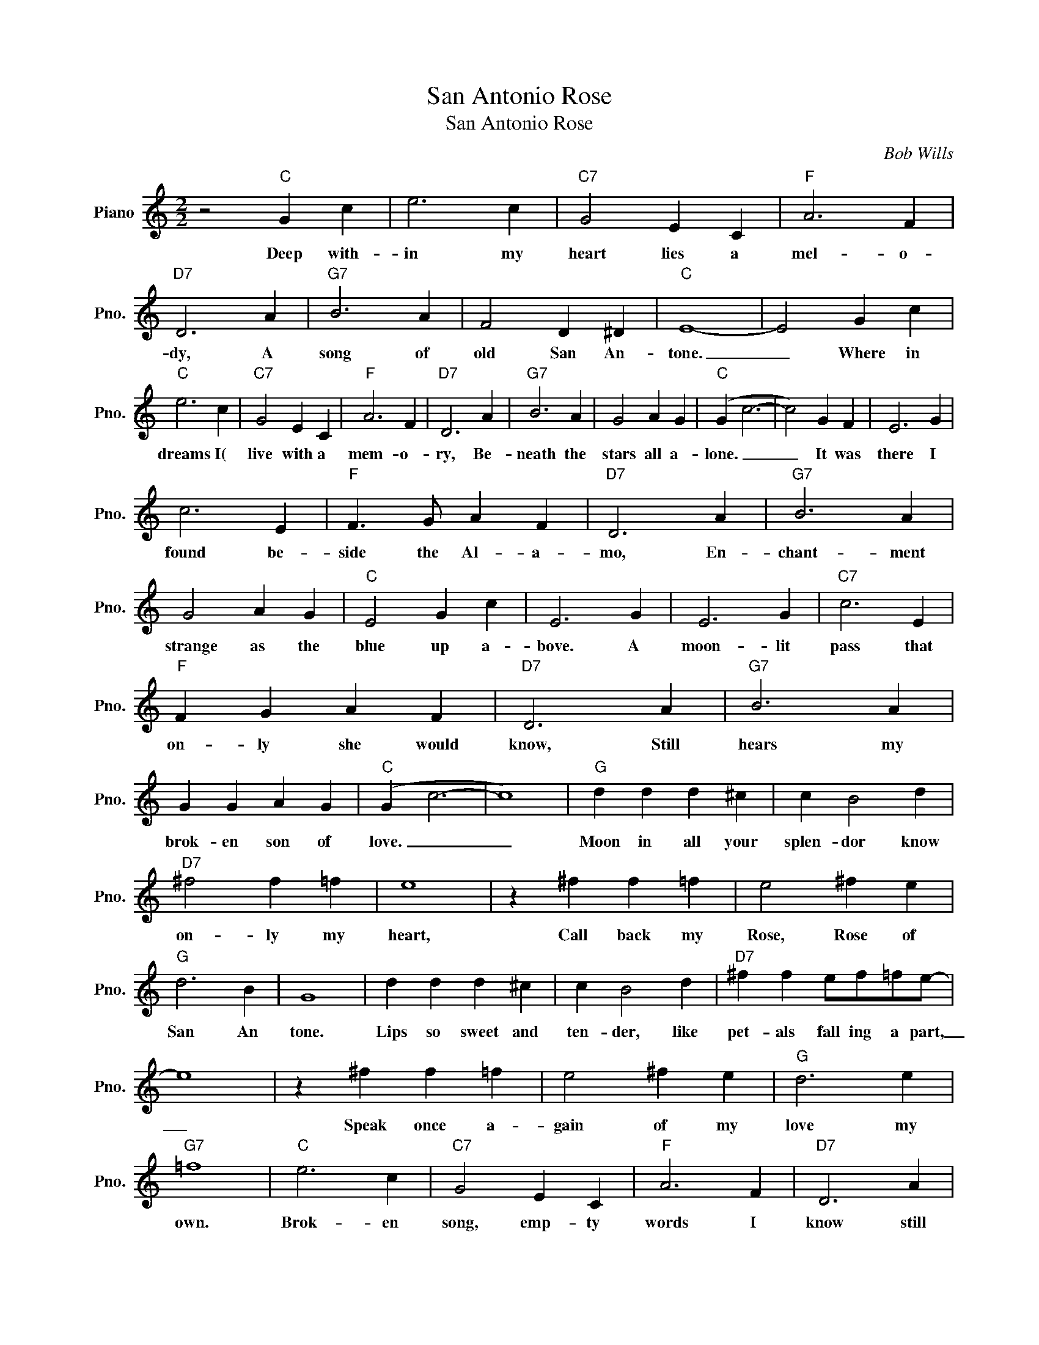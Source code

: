 X:1
T:San Antonio Rose
T:San Antonio Rose
C:Bob Wills
Z:All Rights Reserved
L:1/4
M:2/2
K:C
V:1 treble nm="Piano" snm="Pno."
%%MIDI program 0
%%MIDI control 7 100
%%MIDI control 10 64
V:1
 z2"C" G c | e3 c |"C7" G2 E C |"F" A3 F |"D7" D3 A |"G7" B3 A | F2 D ^D |"C" E4- | E2 G c | %9
w: Deep with-|in my|heart lies a|mel- o-|dy, A|song of|old San An-|tone.|_ Where in|
"C" e3 c |"C7" G2 E C |"F" A3 F |"D7" D3 A |"G7" B3 A | G2 A G |"C" (G c3- | c2) G F | E3 G | %18
w: dreams I(|live with a|mem- o-|ry, Be-|neath the|stars all a-|lone. _|_ It was|there I|
 c3 E |"F" F3/2 G/ A F |"D7" D3 A |"G7" B3 A | G2 A G |"C" E2 G c | E3 G | E3 G |"C7" c3 E | %27
w: found be-|side the Al- a-|mo, En-|chant- ment|strange as the|blue up a-|bove. A|moon- lit|pass that|
"F" F G A F |"D7" D3 A |"G7" B3 A | G G A G |"C" (G c3- | c4) |"G" d d d ^c | c B2 d | %35
w: on- ly she would|know, Still|hears my|brok- en son of|love. _|_|Moon in all your|splen- dor know|
"D7" ^f2 f =f | e4 | z ^f f =f | e2 ^f e |"G" d3 B | G4 | d d d ^c | c B2 d |"D7" ^f f e/f/=f/e/- | %44
w: on- ly my|heart,|Call back my|Rose, Rose of|San An|tone.|Lips so sweet and|ten- der, like|pet- als fall ing a part,|
 e4 | z ^f f =f | e2 ^f e |"G" d3 e |"G7" =f4 |"C" e3 c |"C7" G2 E C |"F" A3 F |"D7" D3 A | %53
w: _|Speak once a-|gain of my|love my|own.|Brok- en|song, emp- ty|words I|know still|
"G7" B2 A G | F2 D ^D |"C" E4- | E2 G c | e3 c |"C7" G2 E C |"F" A3 F |"D7" D3 A |"G7" B3 A | %62
w: live in my|heart all a-|lone.|_ For that|moon- lit|pass bhy the|Al- a-|mo And|Rose, my|
 G G A G |"C" (G c3- | c) z z2 |] %65
w: Rose of San An-|tone. _|_|

